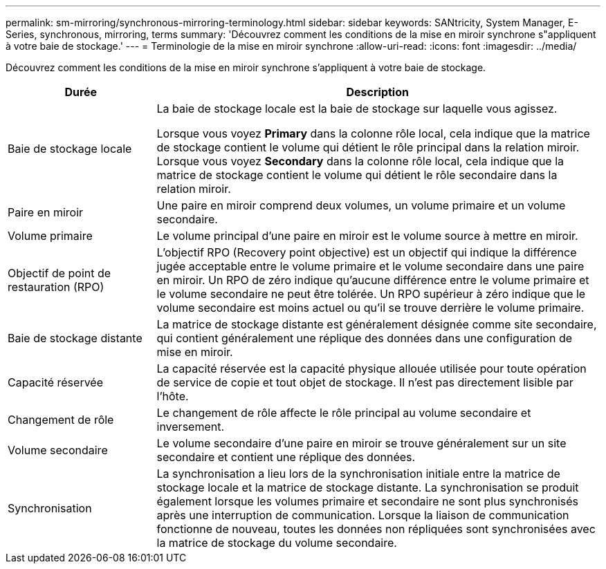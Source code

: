 ---
permalink: sm-mirroring/synchronous-mirroring-terminology.html 
sidebar: sidebar 
keywords: SANtricity, System Manager, E-Series, synchronous, mirroring, terms 
summary: 'Découvrez comment les conditions de la mise en miroir synchrone s"appliquent à votre baie de stockage.' 
---
= Terminologie de la mise en miroir synchrone
:allow-uri-read: 
:icons: font
:imagesdir: ../media/


[role="lead"]
Découvrez comment les conditions de la mise en miroir synchrone s'appliquent à votre baie de stockage.

[cols="25h,~"]
|===
| Durée | Description 


 a| 
Baie de stockage locale
 a| 
La baie de stockage locale est la baie de stockage sur laquelle vous agissez.

Lorsque vous voyez *Primary* dans la colonne rôle local, cela indique que la matrice de stockage contient le volume qui détient le rôle principal dans la relation miroir. Lorsque vous voyez *Secondary* dans la colonne rôle local, cela indique que la matrice de stockage contient le volume qui détient le rôle secondaire dans la relation miroir.



 a| 
Paire en miroir
 a| 
Une paire en miroir comprend deux volumes, un volume primaire et un volume secondaire.



 a| 
Volume primaire
 a| 
Le volume principal d'une paire en miroir est le volume source à mettre en miroir.



 a| 
Objectif de point de restauration (RPO)
 a| 
L'objectif RPO (Recovery point objective) est un objectif qui indique la différence jugée acceptable entre le volume primaire et le volume secondaire dans une paire en miroir. Un RPO de zéro indique qu'aucune différence entre le volume primaire et le volume secondaire ne peut être tolérée. Un RPO supérieur à zéro indique que le volume secondaire est moins actuel ou qu'il se trouve derrière le volume primaire.



 a| 
Baie de stockage distante
 a| 
La matrice de stockage distante est généralement désignée comme site secondaire, qui contient généralement une réplique des données dans une configuration de mise en miroir.



 a| 
Capacité réservée
 a| 
La capacité réservée est la capacité physique allouée utilisée pour toute opération de service de copie et tout objet de stockage. Il n'est pas directement lisible par l'hôte.



 a| 
Changement de rôle
 a| 
Le changement de rôle affecte le rôle principal au volume secondaire et inversement.



 a| 
Volume secondaire
 a| 
Le volume secondaire d'une paire en miroir se trouve généralement sur un site secondaire et contient une réplique des données.



 a| 
Synchronisation
 a| 
La synchronisation a lieu lors de la synchronisation initiale entre la matrice de stockage locale et la matrice de stockage distante. La synchronisation se produit également lorsque les volumes primaire et secondaire ne sont plus synchronisés après une interruption de communication. Lorsque la liaison de communication fonctionne de nouveau, toutes les données non répliquées sont synchronisées avec la matrice de stockage du volume secondaire.

|===